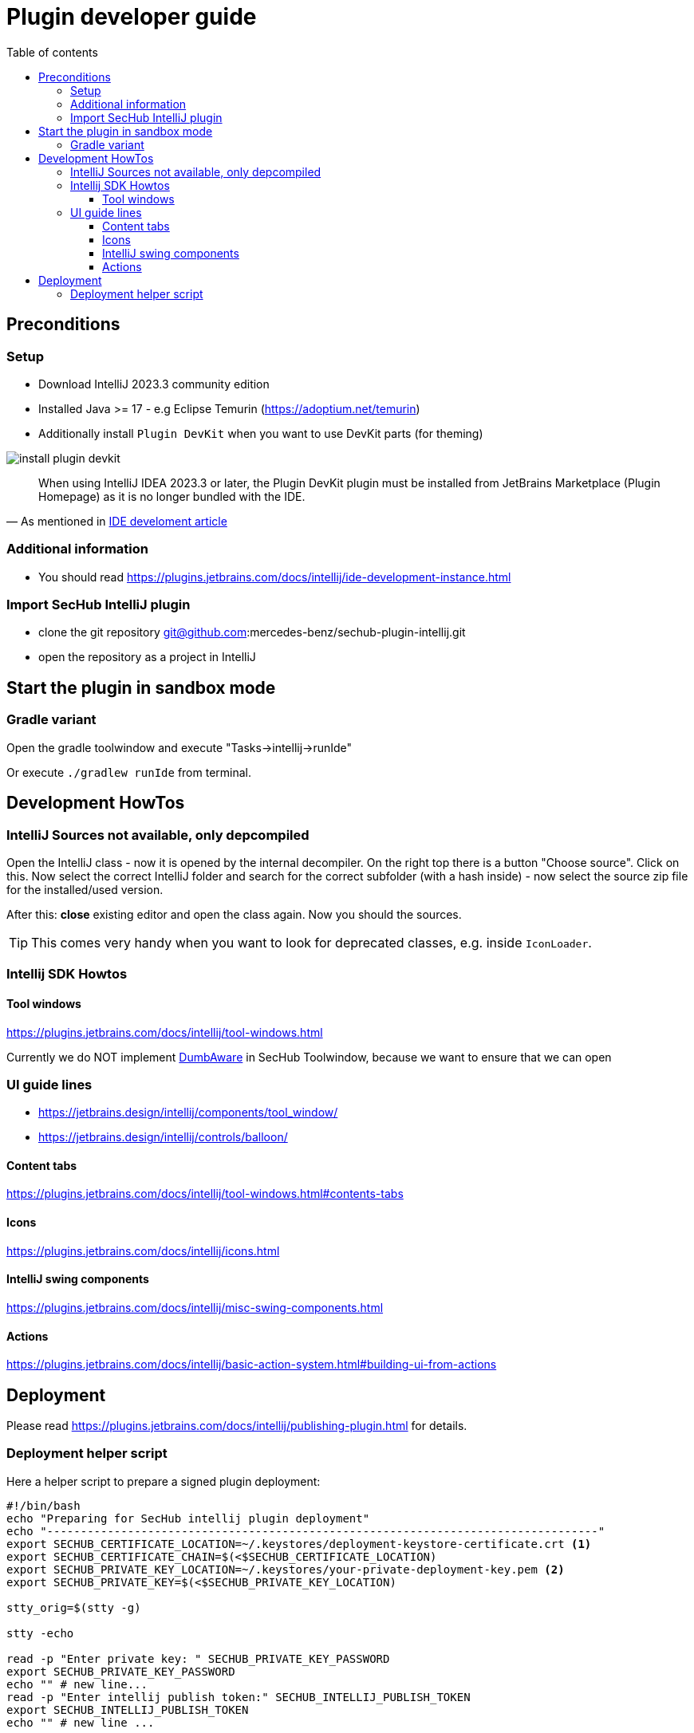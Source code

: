 // SPDX-License-Identifier: MIT
:imagesdir: ./images
:toc:
:toc-title: Table of contents
:toclevels: 5

= Plugin developer guide

== Preconditions

=== Setup
- Download IntelliJ 2023.3 community edition
- Installed Java >= 17 - e.g Eclipse Temurin (https://adoptium.net/temurin)
- Additionally install `Plugin DevKit` when you want to use DevKit parts (for theming)

image::install-plugin-devkit.png[]
[quote, 'As mentioned in https://plugins.jetbrains.com/docs/intellij/ide-development-instance.html[IDE develoment article]']
____
When using IntelliJ IDEA 2023.3 or later, the Plugin DevKit plugin must be installed from JetBrains Marketplace
(Plugin Homepage) as it is no longer bundled with the IDE.
____

=== Additional information
- You should read https://plugins.jetbrains.com/docs/intellij/ide-development-instance.html

=== Import SecHub IntelliJ plugin
- clone the git repository git@github.com:mercedes-benz/sechub-plugin-intellij.git
- open the repository as a project in IntelliJ

== Start the plugin in sandbox mode

=== Gradle variant
Open the gradle toolwindow and execute "Tasks->intellij->runIde"

Or execute `./gradlew runIde` from terminal.

== Development HowTos
=== IntelliJ Sources not available, only depcompiled
Open the IntelliJ class - now it is opened by the internal
decompiler. On the right top there is a button "Choose source".
Click on this. Now select the correct IntelliJ folder and search
for the correct subfolder (with a hash inside) - now select the source zip file for the installed/used version.

After this: **close** existing editor and open the class again.
Now you should the sources.

TIP: This comes very handy when you want to look for deprecated classes, e.g. inside `IconLoader`.

=== Intellij SDK Howtos
==== Tool windows
https://plugins.jetbrains.com/docs/intellij/tool-windows.html

Currently we do NOT implement https://github.com/JetBrains/intellij-community/blob/idea/233.11799.241/platform/core-api/src/com/intellij/openapi/project/DumbAware.java[DumbAware] in SecHub Toolwindow,
because we want to ensure that we can open

### UI guide lines
- https://jetbrains.design/intellij/components/tool_window/
- https://jetbrains.design/intellij/controls/balloon/

==== Content tabs
https://plugins.jetbrains.com/docs/intellij/tool-windows.html#contents-tabs

==== Icons
https://plugins.jetbrains.com/docs/intellij/icons.html

==== IntelliJ swing components
https://plugins.jetbrains.com/docs/intellij/misc-swing-components.html

==== Actions
https://plugins.jetbrains.com/docs/intellij/basic-action-system.html#building-ui-from-actions

== Deployment
Please read https://plugins.jetbrains.com/docs/intellij/publishing-plugin.html for details.

=== Deployment helper script
Here a helper script to prepare a signed plugin deployment:

[sourc,sh]
----
#!/bin/bash
echo "Preparing for SecHub intellij plugin deployment"
echo "----------------------------------------------------------------------------------"
export SECHUB_CERTIFICATE_LOCATION=~/.keystores/deployment-keystore-certificate.crt <1>
export SECHUB_CERTIFICATE_CHAIN=$(<$SECHUB_CERTIFICATE_LOCATION)
export SECHUB_PRIVATE_KEY_LOCATION=~/.keystores/your-private-deployment-key.pem <2>
export SECHUB_PRIVATE_KEY=$(<$SECHUB_PRIVATE_KEY_LOCATION)

stty_orig=$(stty -g)

stty -echo

read -p "Enter private key: " SECHUB_PRIVATE_KEY_PASSWORD
export SECHUB_PRIVATE_KEY_PASSWORD
echo "" # new line...
read -p "Enter intellij publish token:" SECHUB_INTELLIJ_PUBLISH_TOKEN
export SECHUB_INTELLIJ_PUBLISH_TOKEN
echo "" # new line ...

stty $stty_orig
echo "All prepared, you can now switch to plugin root folder and execute './gradlew publishPlugin''"

----
<1> Your cert file
<2> Your private key file